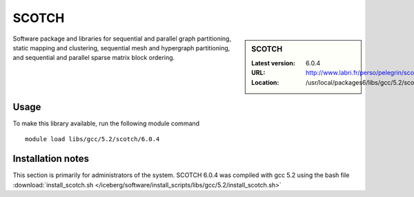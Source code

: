 .. _scotch:

SCOTCH
======

.. sidebar:: SCOTCH

   :Latest version: 6.0.4
   :URL: http://www.labri.fr/perso/pelegrin/scotch/
   :Location: /usr/local/packages6/libs/gcc/5.2/scotch/6.0.4

Software package and libraries for sequential and parallel graph partitioning,
static mapping and clustering, sequential mesh and hypergraph partitioning, and
sequential and parallel sparse matrix block ordering.

Usage
-----
To make this library available, run the following module command ::

        module load libs/gcc/5.2/scotch/6.0.4

Installation notes
------------------
This section is primarily for administrators of the system. SCOTCH 6.0.4 was compiled with gcc 5.2 using the bash file :download:`install_scotch.sh </iceberg/software/install_scripts/libs/gcc/5.2/install_scotch.sh>`
